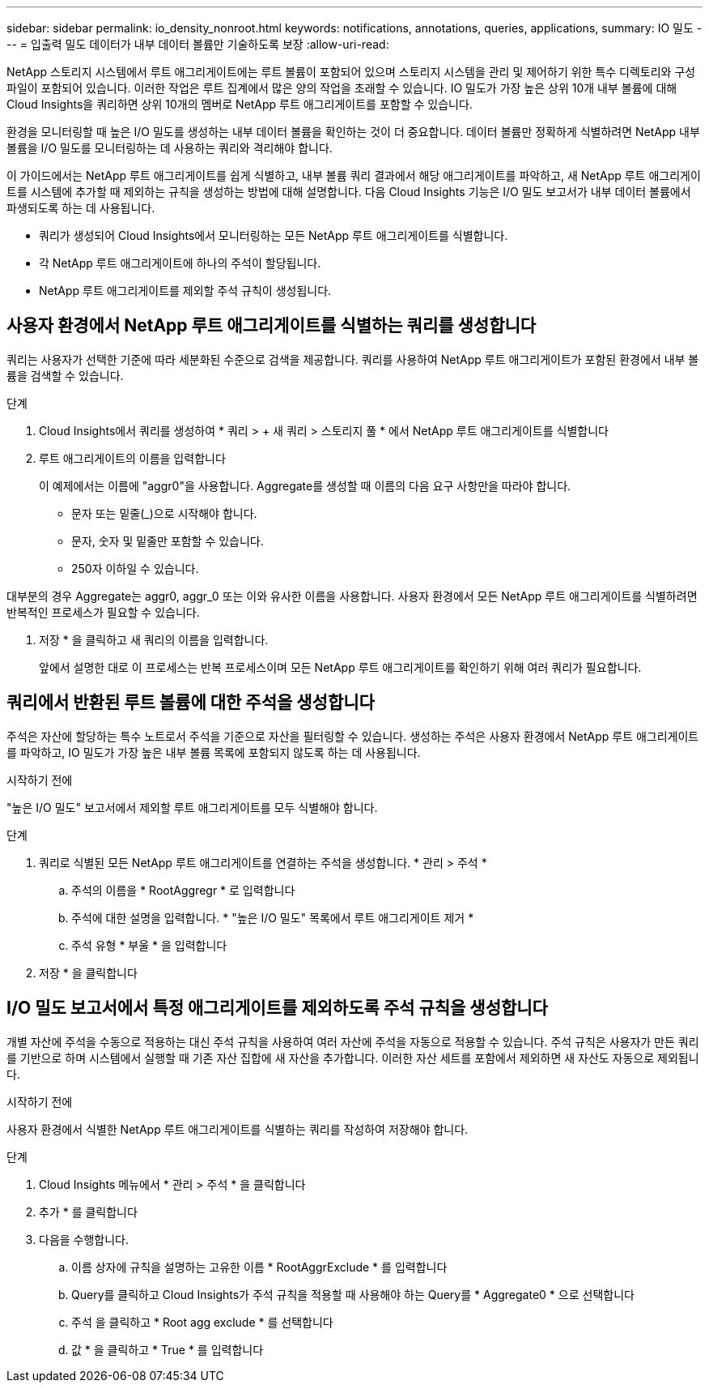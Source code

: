 ---
sidebar: sidebar 
permalink: io_density_nonroot.html 
keywords: notifications, annotations, queries, applications, 
summary: IO 밀도 
---
= 입출력 밀도 데이터가 내부 데이터 볼륨만 기술하도록 보장
:allow-uri-read: 


[role="lead"]
NetApp 스토리지 시스템에서 루트 애그리게이트에는 루트 볼륨이 포함되어 있으며 스토리지 시스템을 관리 및 제어하기 위한 특수 디렉토리와 구성 파일이 포함되어 있습니다. 이러한 작업은 루트 집계에서 많은 양의 작업을 초래할 수 있습니다. IO 밀도가 가장 높은 상위 10개 내부 볼륨에 대해 Cloud Insights을 쿼리하면 상위 10개의 멤버로 NetApp 루트 애그리게이트를 포함할 수 있습니다.

환경을 모니터링할 때 높은 I/O 밀도를 생성하는 내부 데이터 볼륨을 확인하는 것이 더 중요합니다. 데이터 볼륨만 정확하게 식별하려면 NetApp 내부 볼륨을 I/O 밀도를 모니터링하는 데 사용하는 쿼리와 격리해야 합니다.

이 가이드에서는 NetApp 루트 애그리게이트를 쉽게 식별하고, 내부 볼륨 쿼리 결과에서 해당 애그리게이트를 파악하고, 새 NetApp 루트 애그리게이트를 시스템에 추가할 때 제외하는 규칙을 생성하는 방법에 대해 설명합니다. 다음 Cloud Insights 기능은 I/O 밀도 보고서가 내부 데이터 볼륨에서 파생되도록 하는 데 사용됩니다.

* 쿼리가 생성되어 Cloud Insights에서 모니터링하는 모든 NetApp 루트 애그리게이트를 식별합니다.
* 각 NetApp 루트 애그리게이트에 하나의 주석이 할당됩니다.
* NetApp 루트 애그리게이트를 제외할 주석 규칙이 생성됩니다.




== 사용자 환경에서 NetApp 루트 애그리게이트를 식별하는 쿼리를 생성합니다

쿼리는 사용자가 선택한 기준에 따라 세분화된 수준으로 검색을 제공합니다. 쿼리를 사용하여 NetApp 루트 애그리게이트가 포함된 환경에서 내부 볼륨을 검색할 수 있습니다.

.단계
. Cloud Insights에서 쿼리를 생성하여 * 쿼리 > + 새 쿼리 > 스토리지 풀 * 에서 NetApp 루트 애그리게이트를 식별합니다
. 루트 애그리게이트의 이름을 입력합니다
+
이 예제에서는 이름에 "aggr0"을 사용합니다. Aggregate를 생성할 때 이름의 다음 요구 사항만을 따라야 합니다.

+
** 문자 또는 밑줄(_)으로 시작해야 합니다.
** 문자, 숫자 및 밑줄만 포함할 수 있습니다.
** 250자 이하일 수 있습니다.




대부분의 경우 Aggregate는 aggr0, aggr_0 또는 이와 유사한 이름을 사용합니다. 사용자 환경에서 모든 NetApp 루트 애그리게이트를 식별하려면 반복적인 프로세스가 필요할 수 있습니다.

. 저장 * 을 클릭하고 새 쿼리의 이름을 입력합니다.
+
앞에서 설명한 대로 이 프로세스는 반복 프로세스이며 모든 NetApp 루트 애그리게이트를 확인하기 위해 여러 쿼리가 필요합니다.





== 쿼리에서 반환된 루트 볼륨에 대한 주석을 생성합니다

주석은 자산에 할당하는 특수 노트로서 주석을 기준으로 자산을 필터링할 수 있습니다. 생성하는 주석은 사용자 환경에서 NetApp 루트 애그리게이트를 파악하고, IO 밀도가 가장 높은 내부 볼륨 목록에 포함되지 않도록 하는 데 사용됩니다.

.시작하기 전에
"높은 I/O 밀도" 보고서에서 제외할 루트 애그리게이트를 모두 식별해야 합니다.

.단계
. 쿼리로 식별된 모든 NetApp 루트 애그리게이트를 연결하는 주석을 생성합니다. * 관리 > 주석 *
+
.. 주석의 이름을 * RootAggregr * 로 입력합니다
.. 주석에 대한 설명을 입력합니다. * "높은 I/O 밀도" 목록에서 루트 애그리게이트 제거 *
.. 주석 유형 * 부울 * 을 입력합니다


. 저장 * 을 클릭합니다




== I/O 밀도 보고서에서 특정 애그리게이트를 제외하도록 주석 규칙을 생성합니다

개별 자산에 주석을 수동으로 적용하는 대신 주석 규칙을 사용하여 여러 자산에 주석을 자동으로 적용할 수 있습니다. 주석 규칙은 사용자가 만든 쿼리를 기반으로 하며 시스템에서 실행할 때 기존 자산 집합에 새 자산을 추가합니다. 이러한 자산 세트를 포함에서 제외하면 새 자산도 자동으로 제외됩니다.

.시작하기 전에
사용자 환경에서 식별한 NetApp 루트 애그리게이트를 식별하는 쿼리를 작성하여 저장해야 합니다.

.단계
. Cloud Insights 메뉴에서 * 관리 > 주석 * 을 클릭합니다
. 추가 * 를 클릭합니다
. 다음을 수행합니다.
+
.. 이름 상자에 규칙을 설명하는 고유한 이름 * RootAggrExclude * 를 입력합니다
.. Query를 클릭하고 Cloud Insights가 주석 규칙을 적용할 때 사용해야 하는 Query를 * Aggregate0 * 으로 선택합니다
.. 주석 을 클릭하고 * Root agg exclude * 를 선택합니다
.. 값 * 을 클릭하고 * True * 를 입력합니다



